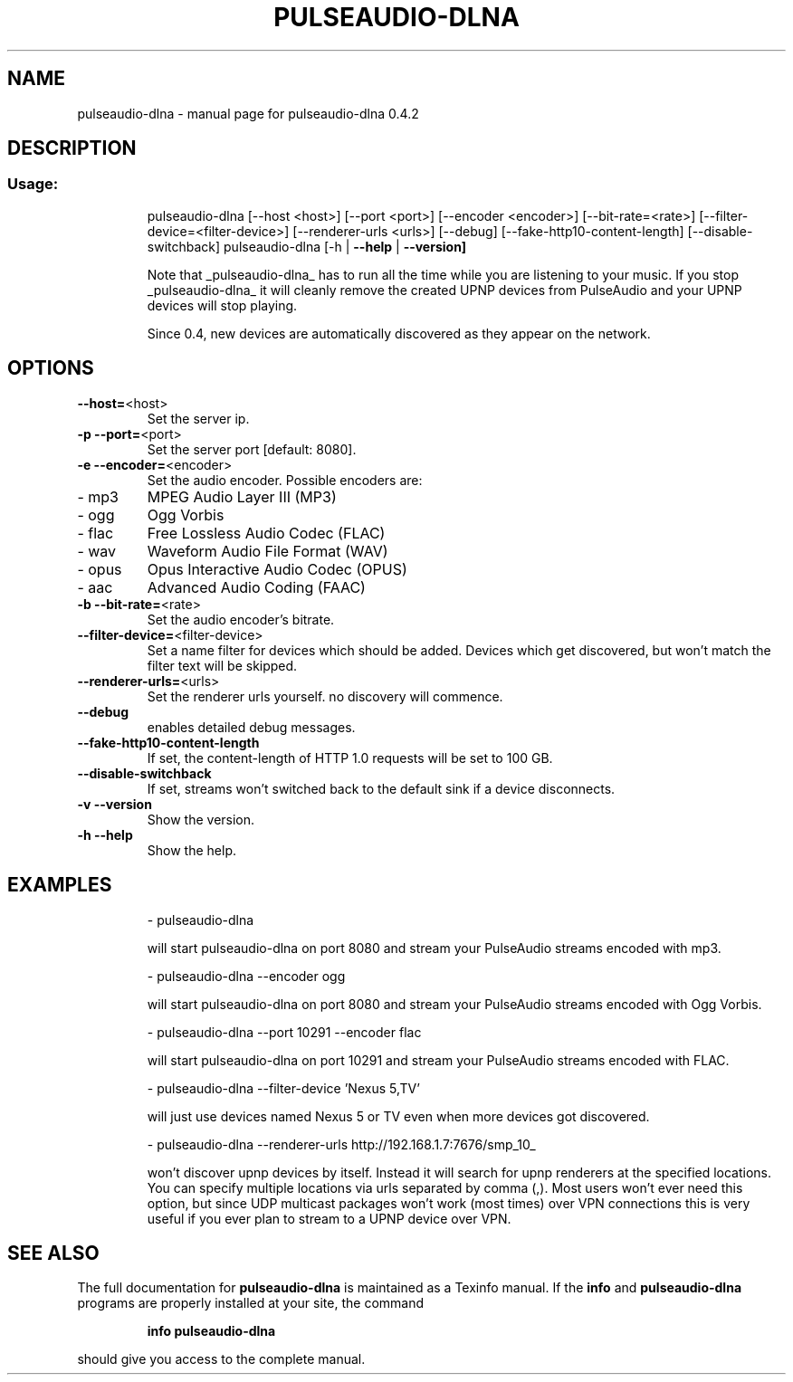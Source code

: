 .\" DO NOT MODIFY THIS FILE!  It was generated by help2man 1.44.1.
.TH PULSEAUDIO-DLNA "1" "August 2015" "pulseaudio-dlna 0.4.2" "User Commands"
.SH NAME
pulseaudio-dlna \- manual page for pulseaudio-dlna 0.4.2
.SH DESCRIPTION
.SS "Usage:"
.IP
pulseaudio\-dlna [\-\-host <host>] [\-\-port <port>] [\-\-encoder <encoder>] [\-\-bit\-rate=<rate>] [\-\-filter\-device=<filter\-device>] [\-\-renderer\-urls <urls>] [\-\-debug] [\-\-fake\-http10\-content\-length] [\-\-disable\-switchback]
pulseaudio\-dlna [\-h | \fB\-\-help\fR | \fB\-\-version]\fR
.IP
Note that _pulseaudio\-dlna_ has to run all the time while you are listening to your music. If you stop _pulseaudio\-dlna_ it will cleanly remove the created UPNP devices from PulseAudio and your UPNP devices will stop playing.
.IP
Since 0.4, new devices are automatically discovered as they appear on the network.
.SH OPTIONS
.TP
\fB\-\-host=\fR<host>
Set the server ip.
.TP
\fB\-p\fR \fB\-\-port=\fR<port>
Set the server port [default: 8080].
.TP
\fB\-e\fR \fB\-\-encoder=\fR<encoder>
Set the audio encoder.
Possible encoders are:
.TP
\- mp3
MPEG Audio Layer III (MP3)
.TP
\- ogg
Ogg Vorbis
.TP
\- flac
Free Lossless Audio Codec (FLAC)
.TP
\- wav
Waveform Audio File Format (WAV)
.TP
\- opus
Opus Interactive Audio Codec (OPUS)
.TP
\- aac
Advanced Audio Coding (FAAC)
.TP
\fB\-b\fR \fB\-\-bit\-rate=\fR<rate>
Set the audio encoder's bitrate.
.TP
\fB\-\-filter\-device=\fR<filter\-device>
Set a name filter for devices which should be added.
Devices which get discovered, but won't match the
filter text will be skipped.
.TP
\fB\-\-renderer\-urls=\fR<urls>
Set the renderer urls yourself. no discovery will commence.
.TP
\fB\-\-debug\fR
enables detailed debug messages.
.TP
\fB\-\-fake\-http10\-content\-length\fR
If set, the content\-length of HTTP 1.0 requests will be set to 100 GB.
.TP
\fB\-\-disable\-switchback\fR
If set, streams won't switched back to the default sink if a device disconnects.
.TP
\fB\-v\fR \fB\-\-version\fR
Show the version.
.TP
\fB\-h\fR \fB\-\-help\fR
Show the help.
.SH EXAMPLES
.IP
\- pulseaudio\-dlna
.IP
will start pulseaudio\-dlna on port 8080 and stream your PulseAudio streams encoded with mp3.
.IP
\- pulseaudio\-dlna \-\-encoder ogg
.IP
will start pulseaudio\-dlna on port 8080 and stream your PulseAudio streams encoded with Ogg Vorbis.
.IP
\- pulseaudio\-dlna \-\-port 10291 \-\-encoder flac
.IP
will start pulseaudio\-dlna on port 10291 and stream your PulseAudio streams encoded with FLAC.
.IP
\- pulseaudio\-dlna \-\-filter\-device 'Nexus 5,TV'
.IP
will just use devices named Nexus 5 or TV even when more devices got discovered.
.IP
\- pulseaudio\-dlna \-\-renderer\-urls http://192.168.1.7:7676/smp_10_
.IP
won't discover upnp devices by itself. Instead it will search for upnp renderers
at the specified locations. You can specify multiple locations via urls
separated by comma (,). Most users won't ever need this option, but since
UDP multicast packages won't work (most times) over VPN connections this is
very useful if you ever plan to stream to a UPNP device over VPN.
.SH "SEE ALSO"
The full documentation for
.B pulseaudio-dlna
is maintained as a Texinfo manual.  If the
.B info
and
.B pulseaudio-dlna
programs are properly installed at your site, the command
.IP
.B info pulseaudio-dlna
.PP
should give you access to the complete manual.
